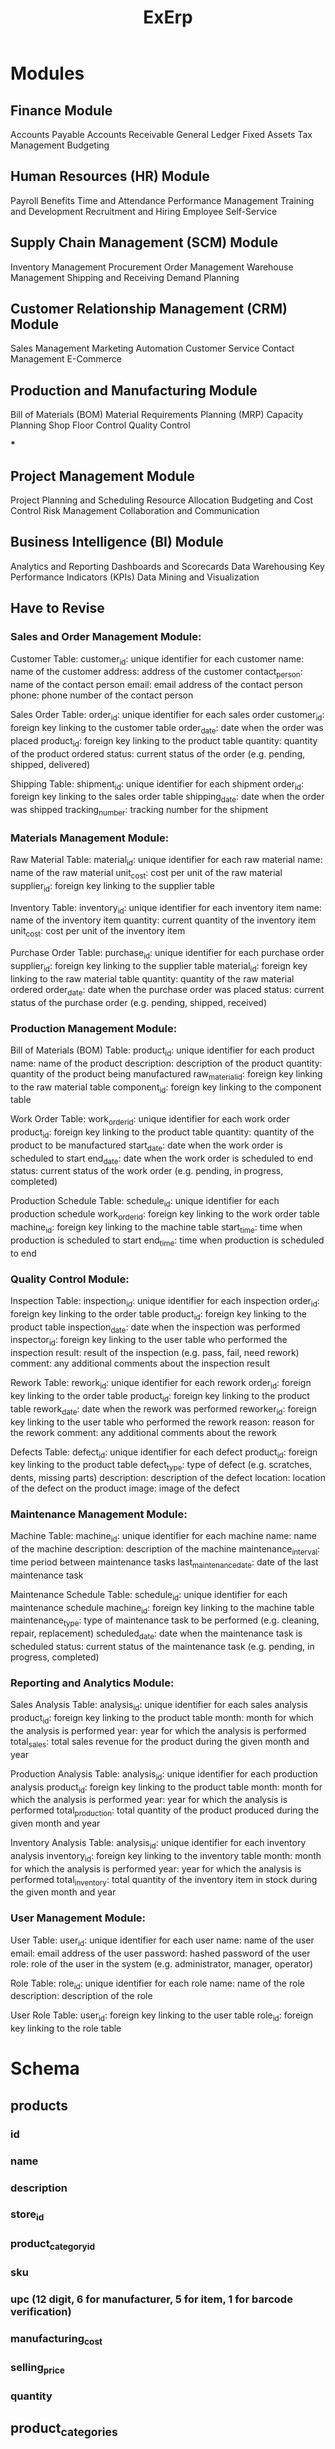 #+title: ExErp
* Modules
** Finance Module

    Accounts Payable
    Accounts Receivable
    General Ledger
    Fixed Assets
    Tax Management
    Budgeting

** Human Resources (HR) Module

    Payroll
    Benefits
    Time and Attendance
    Performance Management
    Training and Development
    Recruitment and Hiring
    Employee Self-Service

** Supply Chain Management (SCM) Module

    Inventory Management
    Procurement
    Order Management
    Warehouse Management
    Shipping and Receiving
    Demand Planning

** Customer Relationship Management (CRM) Module

    Sales Management
    Marketing Automation
    Customer Service
    Contact Management
    E-Commerce

** Production and Manufacturing Module

    Bill of Materials (BOM)
    Material Requirements Planning (MRP)
    Capacity Planning
    Shop Floor Control
    Quality Control

***

** Project Management Module

    Project Planning and Scheduling
    Resource Allocation
    Budgeting and Cost Control
    Risk Management
    Collaboration and Communication

** Business Intelligence (BI) Module
    Analytics and Reporting
    Dashboards and Scorecards
    Data Warehousing
    Key Performance Indicators (KPIs)
    Data Mining and Visualization
** Have to Revise
*** Sales and Order Management Module:

    Customer Table:
        customer_id: unique identifier for each customer
        name: name of the customer
        address: address of the customer
        contact_person: name of the contact person
        email: email address of the contact person
        phone: phone number of the contact person

    Sales Order Table:
        order_id: unique identifier for each sales order
        customer_id: foreign key linking to the customer table
        order_date: date when the order was placed
        product_id: foreign key linking to the product table
        quantity: quantity of the product ordered
        status: current status of the order (e.g. pending, shipped, delivered)

    Shipping Table:
        shipment_id: unique identifier for each shipment
        order_id: foreign key linking to the sales order table
        shipping_date: date when the order was shipped
        tracking_number: tracking number for the shipment

*** Materials Management Module:

    Raw Material Table:
        material_id: unique identifier for each raw material
        name: name of the raw material
        unit_cost: cost per unit of the raw material
        supplier_id: foreign key linking to the supplier table

    Inventory Table:
        inventory_id: unique identifier for each inventory item
        name: name of the inventory item
        quantity: current quantity of the inventory item
        unit_cost: cost per unit of the inventory item

    Purchase Order Table:
        purchase_id: unique identifier for each purchase order
        supplier_id: foreign key linking to the supplier table
        material_id: foreign key linking to the raw material table
        quantity: quantity of the raw material ordered
        order_date: date when the purchase order was placed
        status: current status of the purchase order (e.g. pending, shipped, received)

*** Production Management Module:

    Bill of Materials (BOM) Table:
        product_id: unique identifier for each product
        name: name of the product
        description: description of the product
        quantity: quantity of the product being manufactured
        raw_material_id: foreign key linking to the raw material table
        component_id: foreign key linking to the component table

    Work Order Table:
        work_order_id: unique identifier for each work order
        product_id: foreign key linking to the product table
        quantity: quantity of the product to be manufactured
        start_date: date when the work order is scheduled to start
        end_date: date when the work order is scheduled to end
        status: current status of the work order (e.g. pending, in progress, completed)

    Production Schedule Table:
        schedule_id: unique identifier for each production schedule
        work_order_id: foreign key linking to the work order table
        machine_id: foreign key linking to the machine table
        start_time: time when production is scheduled to start
        end_time: time when production is scheduled to end
*** Quality Control Module:

    Inspection Table:
        inspection_id: unique identifier for each inspection
        order_id: foreign key linking to the order table
        product_id: foreign key linking to the product table
        inspection_date: date when the inspection was performed
        inspector_id: foreign key linking to the user table who performed the inspection
        result: result of the inspection (e.g. pass, fail, need rework)
        comment: any additional comments about the inspection result

    Rework Table:
        rework_id: unique identifier for each rework
        order_id: foreign key linking to the order table
        product_id: foreign key linking to the product table
        rework_date: date when the rework was performed
        reworker_id: foreign key linking to the user table who performed the rework
        reason: reason for the rework
        comment: any additional comments about the rework

    Defects Table:
        defect_id: unique identifier for each defect
        product_id: foreign key linking to the product table
        defect_type: type of defect (e.g. scratches, dents, missing parts)
        description: description of the defect
        location: location of the defect on the product
        image: image of the defect
*** Maintenance Management Module:

    Machine Table:
        machine_id: unique identifier for each machine
        name: name of the machine
        description: description of the machine
        maintenance_interval: time period between maintenance tasks
        last_maintenance_date: date of the last maintenance task

    Maintenance Schedule Table:
        schedule_id: unique identifier for each maintenance schedule
        machine_id: foreign key linking to the machine table
        maintenance_type: type of maintenance task to be performed (e.g. cleaning, repair, replacement)
        scheduled_date: date when the maintenance task is scheduled
        status: current status of the maintenance task (e.g. pending, in progress, completed)

*** Reporting and Analytics Module:

    Sales Analysis Table:
        analysis_id: unique identifier for each sales analysis
        product_id: foreign key linking to the product table
        month: month for which the analysis is performed
        year: year for which the analysis is performed
        total_sales: total sales revenue for the product during the given month and year

    Production Analysis Table:
        analysis_id: unique identifier for each production analysis
        product_id: foreign key linking to the product table
        month: month for which the analysis is performed
        year: year for which the analysis is performed
        total_production: total quantity of the product produced during the given month and year

    Inventory Analysis Table:
        analysis_id: unique identifier for each inventory analysis
        inventory_id: foreign key linking to the inventory table
        month: month for which the analysis is performed
        year: year for which the analysis is performed
        total_inventory: total quantity of the inventory item in stock during the given month and year

*** User Management Module:

    User Table:
        user_id: unique identifier for each user
        name: name of the user
        email: email address of the user
        password: hashed password of the user
        role: role of the user in the system (e.g. administrator, manager, operator)

    Role Table:
        role_id: unique identifier for each role
        name: name of the role
        description: description of the role

    User Role Table:
        user_id: foreign key linking to the user table
        role_id: foreign key linking to the role table

* Schema
** products
*** id
*** name
*** description
*** store_id
*** product_category_id
*** sku
*** upc (12 digit, 6 for manufacturer, 5 for item, 1 for barcode verification)
*** manufacturing_cost
*** selling_price
*** quantity
** product_categories
*** id
*** name

* PM
